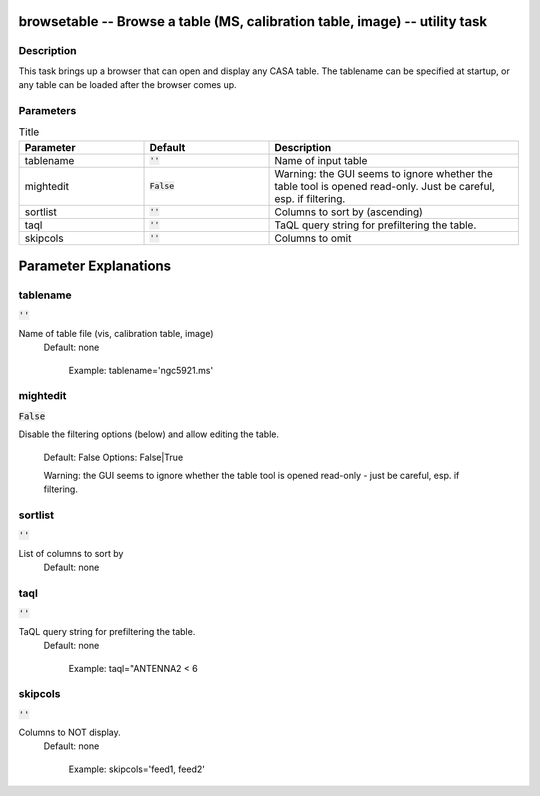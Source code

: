 browsetable -- Browse a table (MS, calibration table, image) -- utility task
=======================================

Description
---------------------------------------

This task brings up a browser that can open and display any CASA
table. The tablename can be specified at startup, or any table can be
loaded after the browser comes up.
  


Parameters
---------------------------------------

.. list-table:: Title
   :widths: 25 25 50 
   :header-rows: 1
   
   * - Parameter
     - Default
     - Description
   * - tablename
     - :code:`''`
     - Name of input table
   * - mightedit
     - :code:`False`
     - Warning: the GUI seems to ignore whether the table tool is opened read-only. Just be careful, esp. if filtering.
   * - sortlist
     - :code:`''`
     - Columns to sort by (ascending)
   * - taql
     - :code:`''`
     - TaQL query string for prefiltering the table.
   * - skipcols
     - :code:`''`
     - Columns to omit


Parameter Explanations
=======================================



tablename
---------------------------------------

:code:`''`

Name of table file (vis, calibration table, image)
                     Default: none
                     
                        Example: tablename='ngc5921.ms'



mightedit
---------------------------------------

:code:`False`

Disable the filtering options (below) and allow editing
the table.
                     Default: False
                     Options: False|True

                     Warning: the GUI seems to ignore whether the
		     table tool is opened read-only - just be careful,
		     esp. if filtering.



sortlist
---------------------------------------

:code:`''`

List of columns to sort by
                     Default: none



taql
---------------------------------------

:code:`''`

TaQL query string for prefiltering the table.
                     Default: none

                        Example: taql="ANTENNA2 < 6



skipcols
---------------------------------------

:code:`''`

Columns to NOT display.
                     Default: none

                        Example: skipcols='feed1, feed2'





